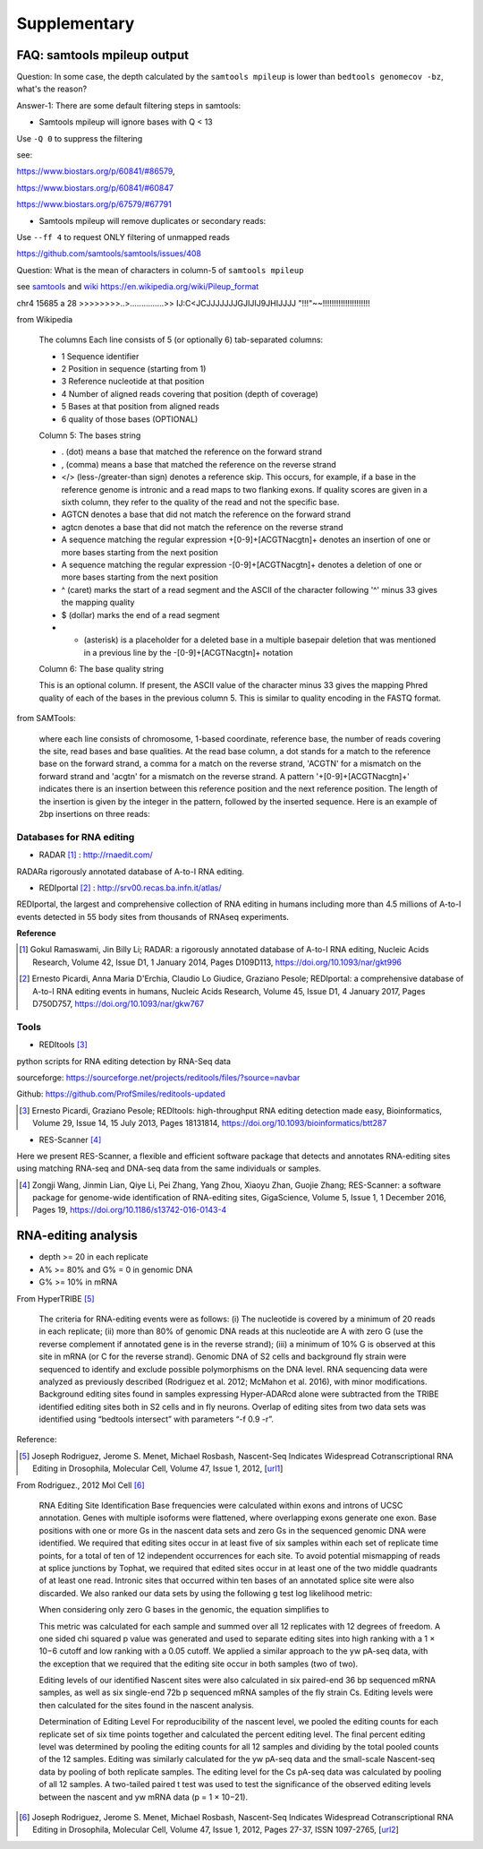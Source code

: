 .. _reading:


Supplementary
==============


FAQ: samtools mpileup output
------------------------------

Question: In some case, the depth calculated by the ``samtools mpileup`` is lower than ``bedtools genomecov -bz``, what's the reason?

Answer-1: There are some default filtering steps in samtools:

- Samtools mpileup will ignore bases with Q < 13

Use ``-Q 0`` to suppress the filtering

see: 

https://www.biostars.org/p/60841/#86579, 

https://www.biostars.org/p/60841/#60847

https://www.biostars.org/p/67579/#67791

- Samtools mpileup will remove duplicates or secondary reads:

Use ``--ff 4`` to request ONLY filtering of unmapped reads

https://github.com/samtools/samtools/issues/408


Question: What is the mean of characters in column-5 of ``samtools mpileup``

see samtools_ and wiki_  https://en.wikipedia.org/wiki/Pileup_format

.. _samtools: http://samtools.sourceforge.net/pileup.shtml

.. _wiki: https://en.wikipedia.org/wiki/Pileup_format


chr4    15685   a       28      >>>>>>>>..>...............>>    IJ:C<JCJJJJJJJGJIJIJ9JHIJJJJ    "!!!"~~!!!!!!!!!!!!!!!!!!!!!

from Wikipedia

	The columns
	Each line consists of 5 (or optionally 6) tab-separated columns:

	- 1 Sequence identifier  
	- 2 Position in sequence (starting from 1)  
	- 3 Reference nucleotide at that position  
	- 4 Number of aligned reads covering that position (depth of coverage)  
	- 5 Bases at that position from aligned reads  
	- 6 quality of those bases (OPTIONAL)  

	Column 5: The bases string

	- . (dot) means a base that matched the reference on the forward strand
	- , (comma) means a base that matched the reference on the reverse strand
	- </> (less-/greater-than sign) denotes a reference skip. This occurs, for example, if a base in the reference genome is intronic and a read maps to two flanking exons. If quality scores are given in a sixth column, they refer to the quality of the read and not the specific base.
	- AGTCN denotes a base that did not match the reference on the forward strand
	- agtcn denotes a base that did not match the reference on the reverse strand
	- A sequence matching the regular expression \+[0-9]+[ACGTNacgtn]+ denotes an insertion of one or more bases starting from the next position
	- A sequence matching the regular expression -[0-9]+[ACGTNacgtn]+ denotes a deletion of one or more bases starting from the next position
	- ^ (caret) marks the start of a read segment and the ASCII of the character following '^' minus 33 gives the mapping quality
	- $ (dollar) marks the end of a read segment
	- * (asterisk) is a placeholder for a deleted base in a multiple basepair deletion that was mentioned in a previous line by the -[0-9]+[ACGTNacgtn]+ notation
	
	Column 6: The base quality string

	This is an optional column. If present, the ASCII value of the character minus 33 gives the mapping Phred quality of each of the bases in the previous column 5. This is similar to quality encoding in the FASTQ format.



from SAMTools:

	where each line consists of chromosome, 1-based coordinate, reference base, the number of reads covering the site, read bases and base qualities. At the read base column, a dot stands for a match to the reference base on the forward strand, a comma for a match on the reverse strand, 'ACGTN' for a mismatch on the forward strand and 'acgtn' for a mismatch on the reverse strand. A pattern '\+[0-9]+[ACGTNacgtn]+' indicates there is an insertion between this reference position and the next reference position. The length of the insertion is given by the integer in the pattern, followed by the inserted sequence. Here is an example of 2bp insertions on three reads:




Databases for RNA editing
~~~~~~~~~~~~~~~~~~~~~~~~~~~

+ RADAR [#]_ : http://rnaedit.com/

RADARa rigorously annotated database of A-to-I RNA editing.


+ REDIportal [#]_ : http://srv00.recas.ba.infn.it/atlas/

REDIportal, the largest and comprehensive collection of RNA editing in humans including more than 4.5 millions of A-to-I events detected in 55 body sites from thousands of RNAseq experiments.



**Reference**

.. [#] Gokul Ramaswami, Jin Billy Li; RADAR: a rigorously annotated database of A-to-I RNA editing, Nucleic Acids Research, Volume 42, Issue D1, 1 January 2014, Pages D109D113, https://doi.org/10.1093/nar/gkt996

.. [#] Ernesto Picardi, Anna Maria D'Erchia, Claudio Lo Giudice, Graziano Pesole; REDIportal: a comprehensive database of A-to-I RNA editing events in humans, Nucleic Acids Research, Volume 45, Issue D1, 4 January 2017, Pages D750D757, https://doi.org/10.1093/nar/gkw767



Tools
~~~~~~

+ REDItools [#]_

python scripts for RNA editing detection by RNA-Seq data

sourceforge: https://sourceforge.net/projects/reditools/files/?source=navbar

Github: https://github.com/ProfSmiles/reditools-updated


.. [#] Ernesto Picardi, Graziano Pesole; REDItools: high-throughput RNA editing detection made easy, Bioinformatics, Volume 29, Issue 14, 15 July 2013, Pages 18131814, https://doi.org/10.1093/bioinformatics/btt287


+ RES-Scanner [#]_ 

Here we present RES-Scanner, a flexible and efficient software package that detects and annotates RNA-editing sites using matching RNA-seq and DNA-seq data from the same individuals or samples.

.. [#] Zongji Wang, Jinmin Lian, Qiye Li, Pei Zhang, Yang Zhou, Xiaoyu Zhan, Guojie Zhang; RES-Scanner: a software package for genome-wide identification of RNA-editing sites, GigaScience, Volume 5, Issue 1, 1 December 2016, Pages 19, https://doi.org/10.1186/s13742-016-0143-4
















RNA-editing analysis
----------------------


- depth >= 20 in each replicate  

- A% >= 80% and G% = 0 in genomic DNA

- G% >= 10% in mRNA




From HyperTRIBE [#]_


    The criteria for RNA-editing events were as follows: (i) The nucleotide is covered by a minimum of 20 reads in each replicate; (ii) more than 80% of genomic DNA reads at this nucleotide are A with zero G (use the reverse complement if annotated gene is in the reverse strand); (iii) a minimum of 10% G is observed at this site in mRNA (or C for the reverse strand). Genomic DNA of S2 cells and background fly strain were sequenced to identify and exclude possible polymorphisms on the DNA level. RNA sequencing data were analyzed as previously described (Rodriguez et al. 2012; McMahon et al. 2016), with minor modifications. Background editing sites found in samples expressing Hyper-ADARcd alone were subtracted from the TRIBE identified editing sites both in S2 cells and in fly neurons. Overlap of editing sites from two data sets was identified using “bedtools intersect” with parameters “-f 0.9 -r”.


Reference:

.. [#] Joseph Rodriguez, Jerome S. Menet, Michael Rosbash, Nascent-Seq Indicates Widespread Cotranscriptional RNA Editing in Drosophila, Molecular Cell, Volume 47, Issue 1, 2012, [url1_]

.. _url1: https://www.sciencedirect.com/science/article/pii/S1097276512003541?via%3Dihub#sec4


From Rodriguez., 2012 Mol Cell [#]_

    RNA Editing Site Identification
    Base frequencies were calculated within exons and introns of UCSC annotation. Genes with multiple isoforms were flattened, where overlapping exons generate one exon. Base positions with one or more Gs in the nascent data sets and zero Gs in the sequenced genomic DNA were identified. We required that editing sites occur in at least five of six samples within each set of replicate time points, for a total of ten of 12 independent occurrences for each site. To avoid potential mismapping of reads at splice junctions by Tophat, we required that edited sites occur in at least one of the two middle quadrants of at least one read. Intronic sites that occurred within ten bases of an annotated splice site were also discarded. We also ranked our data sets by using the following g test log likelihood metric:

    When considering only zero G bases in the genomic, the equation simplifies to

    This metric was calculated for each sample and summed over all 12 replicates with 12 degrees of freedom. A one sided chi squared p value was generated and used to separate editing sites into high ranking with a 1 × 10−6 cutoff and low ranking with a 0.05 cutoff. We applied a similar approach to the yw pA-seq data, with the exception that we required that the editing site occur in both samples (two of two).

    Editing levels of our identified Nascent sites were also calculated in six paired-end 36 bp sequenced mRNA samples, as well as six single-end 72b p sequenced mRNA samples of the fly strain Cs. Editing levels were then calculated for the sites found in the nascent analysis.

    Determination of Editing Level
    For reproducibility of the nascent level, we pooled the editing counts for each replicate set of six time points together and calculated the percent editing level. The final percent editing level was determined by pooling the editing counts for all 12 samples and dividing by the total pooled counts of the 12 samples. Editing was similarly calculated for the yw pA-seq data and the small-scale Nascent-seq data by pooling of both replicate samples. The editing level for the Cs pA-seq data was calculated by pooling of all 12 samples. A two-tailed paired t test was used to test the significance of the observed editing levels between the nascent and yw mRNA data (p = 1 × 10−21).

.. [#] Joseph Rodriguez, Jerome S. Menet, Michael Rosbash, Nascent-Seq Indicates Widespread Cotranscriptional RNA Editing in Drosophila, Molecular Cell, Volume 47, Issue 1, 2012, Pages 27-37, ISSN 1097-2765, [url2_] 

.. _url2: https://doi.org/10.1016/j.molcel.2012.05.002.
